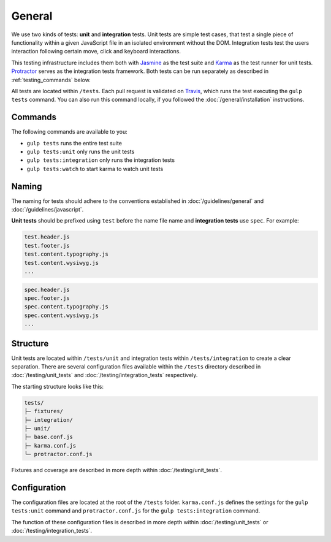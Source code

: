 *******
General
*******

We use two kinds of tests: **unit** and **integration** tests. Unit tests are
simple test cases, that test a single piece of functionality within a given
JavaScript file in an isolated environment without the DOM. Integration tests
test the users interaction following certain move, click and keyboard
interactions.

This testing infrastructure includes them both with `Jasmine
<http://jasmine.github.io/>`_ as the test suite and `Karma
<http://karma-runner.github.io/>`_ as the test runner for unit tests.
`Protractor <http://angular.github.io/protractor>`_ serves as the integration tests framework.
Both tests can be run separately as described in :ref:`testing_commands` below.

All tests are located within ``/tests``. Each pull request is validated on
`Travis <https://github.com/aldryn/aldryn-boilerplate-bootstrap3/blob
/master/.travis.yml>`_, which runs the test executing the ``gulp tests``
command. You can also run this command locally, if you followed the
:doc:`/general/installation` instructions.

.. _testing_commands:

Commands
========

The following commands are available to you:

- ``gulp tests`` runs the entire test suite
- ``gulp tests:unit`` only runs the unit tests
- ``gulp tests:integration`` only runs the integration tests
- ``gulp tests:watch`` to start karma to watch unit tests


Naming
======

The naming for tests should adhere to the conventions established in
:doc:`/guidelines/general` and :doc:`/guidelines/javascript`.

**Unit tests** should be prefixed using ``test`` before the name file name and
**integration tests** use ``spec``. For example:

.. code-block:: text

    test.header.js
    test.footer.js
    test.content.typography.js
    test.content.wysiwyg.js
    ...

.. code-block:: text

    spec.header.js
    spec.footer.js
    spec.content.typography.js
    spec.content.wysiwyg.js
    ...


Structure
=========

Unit tests are located within ``/tests/unit`` and integration tests within
``/tests/integration`` to create a clear separation. There are several
configuration files available within the ``/tests`` directory described in
:doc:`/testing/unit_tests` and :doc:`/testing/integration_tests` respectively.

The starting structure looks like this:

.. code-block:: text

    tests/
    ├─ fixtures/
    ├─ integration/
    ├─ unit/
    ├─ base.conf.js
    ├─ karma.conf.js
    └─ protractor.conf.js

Fixtures and coverage are described in more depth within
:doc:`/testing/unit_tests`.


Configuration
=============

The configuration files are located at the root of the ``/tests`` folder.
``karma.conf.js`` defines the settings for the ``gulp tests:unit`` command and
``protractor.conf.js`` for the ``gulp tests:integration`` command.

The function of these configuration files is described in more depth within
:doc:`/testing/unit_tests` or :doc:`/testing/integration_tests`.
